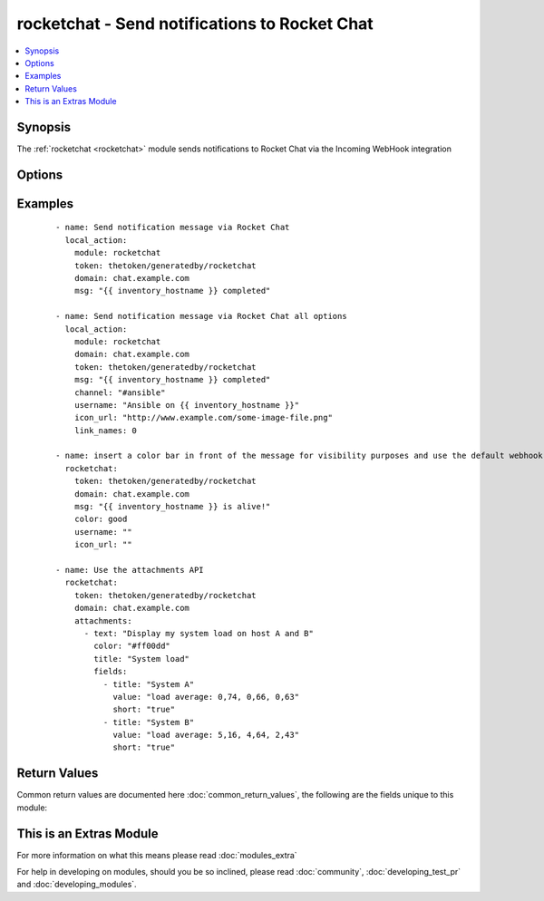 .. _rocketchat:


rocketchat - Send notifications to Rocket Chat
++++++++++++++++++++++++++++++++++++++++++++++

.. versionadded:: 2.2


.. contents::
   :local:
   :depth: 1


Synopsis
--------

The :ref:`rocketchat <rocketchat>` module sends notifications to Rocket Chat via the Incoming WebHook integration




Options
-------

.. raw:: html

    <table border=1 cellpadding=4>
    <tr>
    <th class="head">parameter</th>
    <th class="head">required</th>
    <th class="head">default</th>
    <th class="head">choices</th>
    <th class="head">comments</th>
    </tr>
            <tr>
    <td>attachments<br/><div style="font-size: small;"></div></td>
    <td>no</td>
    <td>None</td>
        <td><ul></ul></td>
        <td><div>Define a list of attachments.</div></td></tr>
            <tr>
    <td>channel<br/><div style="font-size: small;"></div></td>
    <td>no</td>
    <td>None</td>
        <td><ul></ul></td>
        <td><div>Channel to send the message to. If absent, the message goes to the channel selected for the <em>token</em> specifed during the creation of webhook.</div></td></tr>
            <tr>
    <td>color<br/><div style="font-size: small;"></div></td>
    <td>no</td>
    <td>normal</td>
        <td><ul><li>normal</li><li>good</li><li>warning</li><li>danger</li></ul></td>
        <td><div>Allow text to use default colors - use the default of 'normal' to not send a custom color bar at the start of the message</div></td></tr>
            <tr>
    <td>domain<br/><div style="font-size: small;"></div></td>
    <td>yes</td>
    <td></td>
        <td><ul></ul></td>
        <td><div>The domain for your environment without protocol. (i.e. <code>subdomain.domain.com or chat.domain.tld</code>)</div></td></tr>
            <tr>
    <td>icon_emoji<br/><div style="font-size: small;"></div></td>
    <td>no</td>
    <td>None</td>
        <td><ul></ul></td>
        <td><div>Emoji for the message sender. The representation for the available emojis can be got from Rocket Chat. (for example :thumbsup:) (if <em>icon_emoji</em> is set, <em>icon_url</em> will not be used)</div></td></tr>
            <tr>
    <td>icon_url<br/><div style="font-size: small;"></div></td>
    <td>no</td>
    <td>https://www.ansible.com/favicon.ico</td>
        <td><ul></ul></td>
        <td><div>URL for the message sender's icon.</div></td></tr>
            <tr>
    <td>link_names<br/><div style="font-size: small;"></div></td>
    <td>no</td>
    <td>1</td>
        <td><ul><li>1</li><li>0</li></ul></td>
        <td><div>Automatically create links for channels and usernames in <em>msg</em>.</div></td></tr>
            <tr>
    <td>msg<br/><div style="font-size: small;"></div></td>
    <td>no</td>
    <td>None</td>
        <td><ul></ul></td>
        <td><div>Message to be sent.</div></td></tr>
            <tr>
    <td>protocol<br/><div style="font-size: small;"></div></td>
    <td>no</td>
    <td>https</td>
        <td><ul><li>http</li><li>https</li></ul></td>
        <td><div>Specify the protocol used to send notification messages before the webhook url. (i.e. http or https)</div></td></tr>
            <tr>
    <td>token<br/><div style="font-size: small;"></div></td>
    <td>yes</td>
    <td></td>
        <td><ul></ul></td>
        <td><div>Rocket Chat Incoming Webhook integration token.  This provides authentication to Rocket Chat's Incoming webhook for posting messages.</div></td></tr>
            <tr>
    <td>username<br/><div style="font-size: small;"></div></td>
    <td>no</td>
    <td>Ansible</td>
        <td><ul></ul></td>
        <td><div>This is the sender of the message.</div></td></tr>
            <tr>
    <td>validate_certs<br/><div style="font-size: small;"></div></td>
    <td>no</td>
    <td>yes</td>
        <td><ul><li>yes</li><li>no</li></ul></td>
        <td><div>If <code>no</code>, SSL certificates will not be validated. This should only be used on personally controlled sites using self-signed certificates.</div></td></tr>
        </table>
    </br>



Examples
--------

 ::

    - name: Send notification message via Rocket Chat
      local_action:
        module: rocketchat
        token: thetoken/generatedby/rocketchat
        domain: chat.example.com
        msg: "{{ inventory_hostname }} completed"
    
    - name: Send notification message via Rocket Chat all options
      local_action:
        module: rocketchat
        domain: chat.example.com
        token: thetoken/generatedby/rocketchat
        msg: "{{ inventory_hostname }} completed"
        channel: "#ansible"
        username: "Ansible on {{ inventory_hostname }}"
        icon_url: "http://www.example.com/some-image-file.png"
        link_names: 0
    
    - name: insert a color bar in front of the message for visibility purposes and use the default webhook icon and name configured in rocketchat
      rocketchat:
        token: thetoken/generatedby/rocketchat
        domain: chat.example.com
        msg: "{{ inventory_hostname }} is alive!"
        color: good
        username: ""
        icon_url: ""
    
    - name: Use the attachments API
      rocketchat:
        token: thetoken/generatedby/rocketchat
        domain: chat.example.com
        attachments:
          - text: "Display my system load on host A and B"
            color: "#ff00dd"
            title: "System load"
            fields:
              - title: "System A"
                value: "load average: 0,74, 0,66, 0,63"
                short: "true"
              - title: "System B"
                value: "load average: 5,16, 4,64, 2,43"
                short: "true"
    

Return Values
-------------

Common return values are documented here :doc:`common_return_values`, the following are the fields unique to this module:

.. raw:: html

    <table border=1 cellpadding=4>
    <tr>
    <th class="head">name</th>
    <th class="head">description</th>
    <th class="head">returned</th>
    <th class="head">type</th>
    <th class="head">sample</th>
    </tr>

        <tr>
        <td> changed </td>
        <td> A flag indicating if any change was made or not. </td>
        <td align=center> success </td>
        <td align=center> boolean </td>
        <td align=center> False </td>
    </tr>
        
    </table>
    </br></br>



    
This is an Extras Module
------------------------

For more information on what this means please read :doc:`modules_extra`

    
For help in developing on modules, should you be so inclined, please read :doc:`community`, :doc:`developing_test_pr` and :doc:`developing_modules`.

